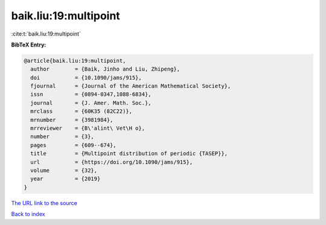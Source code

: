baik.liu:19:multipoint
======================

:cite:t:`baik.liu:19:multipoint`

**BibTeX Entry:**

.. code-block:: bibtex

   @article{baik.liu:19:multipoint,
     author        = {Baik, Jinho and Liu, Zhipeng},
     doi           = {10.1090/jams/915},
     fjournal      = {Journal of the American Mathematical Society},
     issn          = {0894-0347,1088-6834},
     journal       = {J. Amer. Math. Soc.},
     mrclass       = {60K35 (82C22)},
     mrnumber      = {3981984},
     mrreviewer    = {B\'alint\ Vet\H o},
     number        = {3},
     pages         = {609--674},
     title         = {Multipoint distribution of periodic {TASEP}},
     url           = {https://doi.org/10.1090/jams/915},
     volume        = {32},
     year          = {2019}
   }

`The URL link to the source <https://doi.org/10.1090/jams/915>`__


`Back to index <../By-Cite-Keys.html>`__
